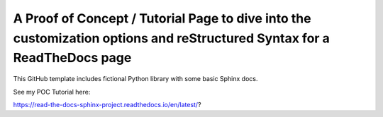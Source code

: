 A Proof of Concept / Tutorial Page to dive into the customization options and reStructured Syntax for a ReadTheDocs page
=======================================

This GitHub template includes fictional Python library
with some basic Sphinx docs.

See my POC Tutorial here: 

https://read-the-docs-sphinx-project.readthedocs.io/en/latest/?
